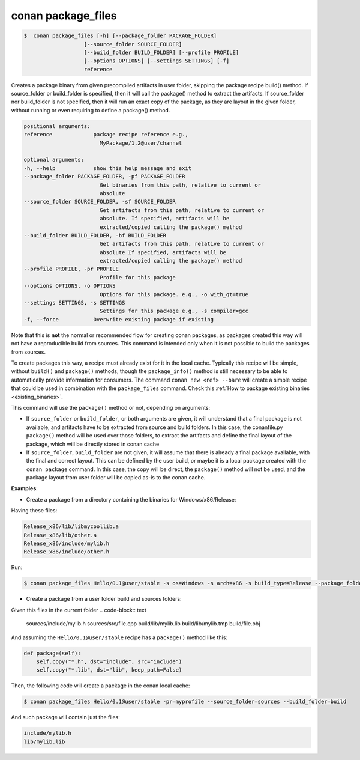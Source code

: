 .. _conan_package_files_command:

conan package_files
===================

.. code-block:: bash

	$  conan package_files [-h] [--package_folder PACKAGE_FOLDER]
                           [--source_folder SOURCE_FOLDER]
                           [--build_folder BUILD_FOLDER] [--profile PROFILE]
                           [--options OPTIONS] [--settings SETTINGS] [-f]
                           reference


Creates a package binary from given precompiled artifacts in user folder,      
skipping the package recipe build() method. If source_folder or build_folder   
is specified, then it will call the package() method to extract the artifacts. 
If source_folder nor build_folder is not specified, then it will run an exact  
copy of the package, as they are layout in the given folder, without running   
or even requiring to define a package() method.                                

.. code-block:: bash

    positional arguments:                                                          
    reference             package recipe reference e.g.,                         
                            MyPackage/1.2@user/channel                             
                                                                                
    optional arguments:                                                            
    -h, --help            show this help message and exit                        
    --package_folder PACKAGE_FOLDER, -pf PACKAGE_FOLDER                          
                            Get binaries from this path, relative to current or    
                            absolute                                               
    --source_folder SOURCE_FOLDER, -sf SOURCE_FOLDER                             
                            Get artifacts from this path, relative to current or   
                            absolute. If specified, artifacts will be              
                            extracted/copied calling the package() method          
    --build_folder BUILD_FOLDER, -bf BUILD_FOLDER                                
                            Get artifacts from this path, relative to current or   
                            absolute If specified, artifacts will be               
                            extracted/copied calling the package() method          
    --profile PROFILE, -pr PROFILE                                               
                            Profile for this package                               
    --options OPTIONS, -o OPTIONS                                                
                            Options for this package. e.g., -o with_qt=true        
    --settings SETTINGS, -s SETTINGS                                             
                            Settings for this package e.g., -s compiler=gcc        
    -f, --force           Overwrite existing package if existing
                                                                               


Note that this is **not** the normal or recommended flow for creating conan packages, as packages created this way will not have a reproducible build from sources. This command is intended only when it is not possible to build the packages from sources.

To create packages this way, a recipe must already exist for it in the local cache. Typically this recipe will be simple, without ``build()`` and ``package()`` methods, though the ``package_info()`` method is still necessary to be able to automatically provide information for consumers. The command ``conan new <ref> --bare`` will create a simple recipe that could be used in combination with the ``package_files`` command. Check this :ref:`How to package existing binaries <existing_binaries>`.

This command will use the ``package()`` method or not, depending on arguments:

- If ``source_folder`` or ``build_folder``, or both arguments are given, it will understand that a final package is not available, and artifacts have to be extracted from source and build folders. In this case, the conanfile.py ``package()`` method will be used over those folders, to extract the artifacts and define the final layout of the package, which will be directly stored in conan cache

- If ``source_folder``, ``build_folder`` are not given, it will assume that there is already a final package available, with the final and correct layout. This can be defined by the user build, or maybe it is a local package created with the ``conan package`` command. In this case, the copy will be direct, the ``package()`` method will not be used, and the package layout from user folder will be copied as-is to the conan cache.


**Examples**:

- Create a package from a directory containing the binaries for Windows/x86/Release:

Having these files:

.. code-block:: text

    Release_x86/lib/libmycoollib.a
    Release_x86/lib/other.a
    Release_x86/include/mylib.h
    Release_x86/include/other.h

Run:

.. code-block:: bash

    $ conan package_files Hello/0.1@user/stable -s os=Windows -s arch=x86 -s build_type=Release --package_folder=Release_x86


- Create a package from a user folder build and sources folders:

Given this files in the current folder
.. code-block:: text

    sources/include/mylib.h
    sources/src/file.cpp
    build/lib/mylib.lib
    build/lib/mylib.tmp
    build/file.obj

And assuming the ``Hello/0.1@user/stable`` recipe has a ``package()`` method like this:

.. code-block:: python

    def package(self):
        self.copy("*.h", dst="include", src="include")
        self.copy("*.lib", dst="lib", keep_path=False)

Then, the following code will create a package in the conan local cache:

.. code-block:: bash

    $ conan package_files Hello/0.1@user/stable -pr=myprofile --source_folder=sources --build_folder=build

And such package will contain just the files:

.. code-block:: text

    include/mylib.h
    lib/mylib.lib
